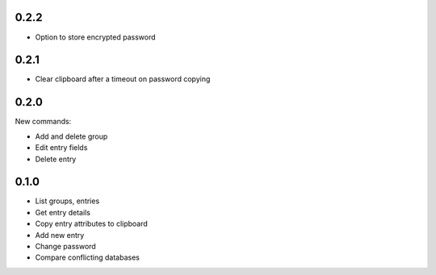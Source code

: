 0.2.2
-----
- Option to store encrypted password

0.2.1
-----
- Clear clipboard after a timeout on password copying

0.2.0
-----
New commands:

- Add and delete group
- Edit entry fields
- Delete entry

0.1.0
-----
- List groups, entries
- Get entry details
- Copy entry attributes to clipboard
- Add new entry
- Change password
- Compare conflicting databases
